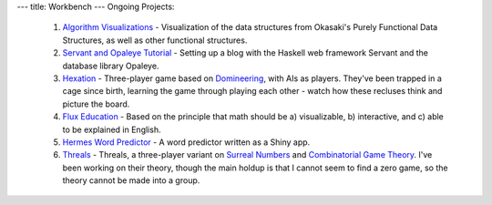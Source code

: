 ---
title: Workbench
---
Ongoing Projects:

    1) `Algorithm Visualizations
       <https://github.com/nomicflux/okasaki-visualization>`_ - Visualization of
       the data structures from Okasaki's Purely Functional Data Structures, as
       well as other functional structures.
    2) `Servant and Opaleye Tutorial <https://github.com/nomicflux/servant-opaleye-blog>`_ - Setting up a blog with the Haskell web framework Servant and the database library Opaleye.
    3) `Hexation <https://github.com/nomicflux/hexation>`_ - Three-player game based on `Domineering <https://en.wikipedia.org/wiki/Domineering>`_, with AIs as players. They've been trapped in a cage since birth, learning the game through playing each other - watch how these recluses think and picture the board.
    4) `Flux Education <https://github.com/nomicflux/flux-education>`_ - Based on the principle that math should be a) visualizable, b) interactive, and c) able to be explained in English.
    5) `Hermes Word Predictor <https://github.com/nomicflux/hermes>`_ - A word
       predictor written as a Shiny app.
    6) `Threals <https://github.com/nomicflux/threals>`_ - Threals, a three-player variant on `Surreal Numbers <https://en.wikipedia.org/wiki/Surreal_number>`_ and `Combinatorial Game Theory <https://en.wikipedia.org/wiki/Combinatorial_game_theory>`_.  I've been working on their theory, though the main holdup is that I cannot seem to find a zero game, so the theory cannot be made into a group.
